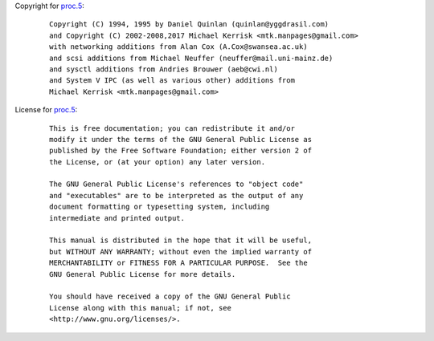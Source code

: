 Copyright for `proc.5 <proc.5.html>`__:

   ::

      Copyright (C) 1994, 1995 by Daniel Quinlan (quinlan@yggdrasil.com)
      and Copyright (C) 2002-2008,2017 Michael Kerrisk <mtk.manpages@gmail.com>
      with networking additions from Alan Cox (A.Cox@swansea.ac.uk)
      and scsi additions from Michael Neuffer (neuffer@mail.uni-mainz.de)
      and sysctl additions from Andries Brouwer (aeb@cwi.nl)
      and System V IPC (as well as various other) additions from
      Michael Kerrisk <mtk.manpages@gmail.com>

License for `proc.5 <proc.5.html>`__:

   ::

      This is free documentation; you can redistribute it and/or
      modify it under the terms of the GNU General Public License as
      published by the Free Software Foundation; either version 2 of
      the License, or (at your option) any later version.

      The GNU General Public License's references to "object code"
      and "executables" are to be interpreted as the output of any
      document formatting or typesetting system, including
      intermediate and printed output.

      This manual is distributed in the hope that it will be useful,
      but WITHOUT ANY WARRANTY; without even the implied warranty of
      MERCHANTABILITY or FITNESS FOR A PARTICULAR PURPOSE.  See the
      GNU General Public License for more details.

      You should have received a copy of the GNU General Public
      License along with this manual; if not, see
      <http://www.gnu.org/licenses/>.
